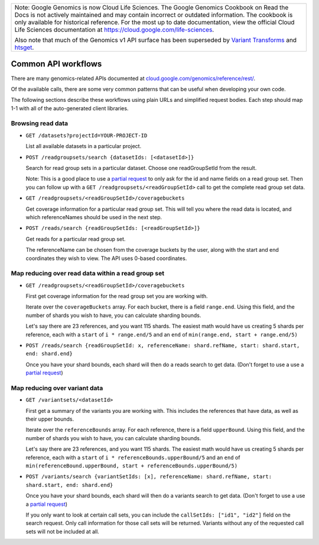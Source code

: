 +--------------------------------------------------------------------------------------------------------------+
| Note: Google Genomics is now Cloud Life Sciences.                                                            |        
| The Google Genomics Cookbook on Read the Docs is not actively                                                |
| maintained and may contain incorrect or outdated information.                                                |
| The cookbook is only available for historical reference. For                                                 |
| the most up to date documentation, view the official Cloud                                                   |
| Life Sciences documentation at https://cloud.google.com/life-sciences.                                       |
|                                                                                                              |
| Also note that much of the Genomics v1 API surface has been                                                  |
| superseded by `Variant Transforms <https://cloud.google.com/life-sciences/docs/how-tos/variant-transforms>`_ |
| and `htsget <https://cloud.google.com/life-sciences/docs/how-tos/reading-data-htsget>`_.                     |
+--------------------------------------------------------------------------------------------------------------+
Common API workflows
--------------------

There are many genomics-related APIs documented at
`cloud.google.com/genomics/reference/rest/ <https://cloud.google.com/genomics/reference/rest/>`_.

Of the available calls, there are some very common patterns that can
be useful when developing your own code.

The following sections describe these workflows using plain URLs and
simplified request bodies. Each step should map 1-1 with all of the auto-generated client libraries.


Browsing read data
~~~~~~~~~~~~~~~~~~

* ``GET /datasets?projectId=YOUR-PROJECT-ID``

  List all available datasets in a particular project.

* ``POST /readgroupsets/search {datasetIds: [<datasetId>]}``

  Search for read group sets in a particular dataset. Choose one readGroupSetId from the result.

  Note: This is a good place to use a `partial request <https://cloud.google.com/genomics/performance#partial>`_
  to only ask for the id and name fields on a read group set. Then you can follow up with a
  ``GET /readgroupsets/<readGroupSetId>`` call to get the complete read group set data.

* ``GET /readgroupsets/<readGroupSetId>/coveragebuckets``

  Get coverage information for a particular read group set. This will tell you where the read data is located,
  and which referenceNames should be used in the next step.

* ``POST /reads/search {readGroupSetIds: [<readGroupSetId>]}``

  Get reads for a particular read group set.

  The referenceName can be chosen from the coverage buckets by the user, along with the
  start and end coordinates they wish to view. The API uses 0-based coordinates.


Map reducing over read data within a read group set
~~~~~~~~~~~~~~~~~~~~~~~~~~~~~~~~~~~~~~~~~~~~~~~~~~~

* ``GET /readgroupsets/<readGroupSetId>/coveragebuckets``

  First get coverage information for the read group set you are working with.

  Iterate over the ``coverageBuckets`` array.
  For each bucket, there is a field ``range.end``. Using this field, and the number of shards
  you wish to have, you can calculate sharding bounds.

  Let's say there are 23 references, and you want 115 shards. The easiest math would
  have us creating 5 shards per reference, each with a ``start`` of ``i * range.end/5``
  and an ``end`` of ``min(range.end, start + range.end/5)``

* ``POST /reads/search {readGroupSetId: x, referenceName: shard.refName, start: shard.start, end: shard.end}``

  Once you have your shard bounds, each shard will then do a reads search to get data.
  (Don't forget to use a use a `partial request <https://cloud.google.com/genomics/performance#partial>`_)


Map reducing over variant data
~~~~~~~~~~~~~~~~~~~~~~~~~~~~~~

* ``GET /variantsets/<datasetId>``

  First get a summary of the variants you are working with. This includes the references
  that have data, as well as their upper bounds.

  Iterate over the ``referenceBounds`` array.
  For each reference, there is a field ``upperBound``. Using this field, and the number of shards
  you wish to have, you can calculate sharding bounds.

  Let's say there are 23 references, and you want 115 shards. The easiest math would
  have us creating 5 shards per reference, each with a ``start`` of ``i * referenceBounds.upperBound/5``
  and an ``end`` of ``min(referenceBound.upperBound, start + referenceBounds.upperBound/5)``

* ``POST /variants/search {variantSetIds: [x], referenceName: shard.refName, start: shard.start, end: shard.end}``

  Once you have your shard bounds, each shard will then do a variants search to get data.
  (Don't forget to use a use a `partial request <https://cloud.google.com/genomics/performance#partial>`_)

  If you only want to look at certain call sets, you can include the ``callSetIds: ["id1", "id2"]``
  field on the search request. Only call information for those call sets will be returned. Variants
  without any of the requested call sets will not be included at all.



